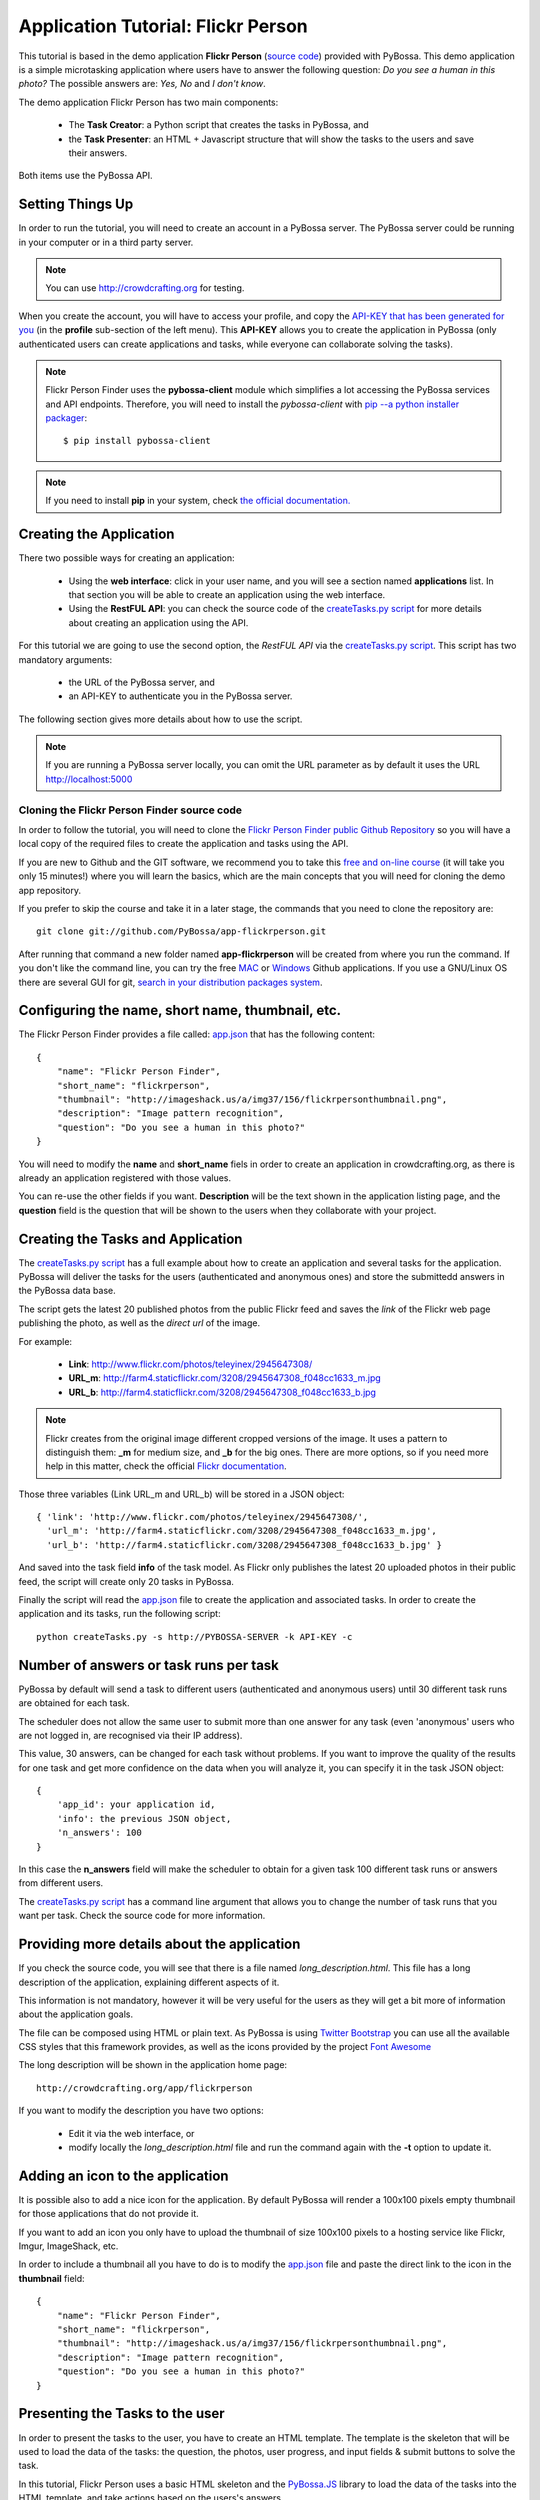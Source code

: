 ===================================
Application Tutorial: Flickr Person
===================================

This tutorial is based in the demo application **Flickr Person** (`source code`_) provided with
PyBossa. This demo application is a simple microtasking application where users have to
answer the following question: *Do you see a human in this photo?* The possible
answers are: *Yes, No* and *I don't know*.

.. _source code: https://github.com/PyBossa/app-flickrperson

The demo application Flickr Person has two main components:

  * The **Task Creator**: a Python script that creates the tasks in PyBossa, and
  * the **Task Presenter**: an HTML + Javascript structure that will show the tasks 
    to the users and save their answers.

Both items use the PyBossa API.

Setting Things Up
=================

In order to run the tutorial, you will need to create an account in a PyBossa
server. The PyBossa server could be running in your computer or in a third party
server.

.. note::

   You can use http://crowdcrafting.org for testing. 

When you create the account, you will have to access your profile, and copy the
`API-KEY that has been generated for you <http://crowdcrafting.org/account/profile>`_ 
(in the **profile** sub-section of the left menu). 
This **API-KEY** allows you to create the
application in PyBossa (only authenticated users can create applications and
tasks, while everyone can collaborate solving the tasks).

.. note:: 

    Flickr Person Finder uses the **pybossa-client** module which simplifies a lot
    accessing the PyBossa services and API endpoints. Therefore, you will need to
    install the *pybossa-client* with `pip --a python installer packager <http://pypi.python.org/pypi/pip>`_::

    $ pip install pybossa-client

.. note::
    
    If you need to install **pip** in your system, check `the official
    documentation. <http://www.pip-installer.org/en/latest/installing.html>`_

Creating the Application
========================

There two possible ways for creating an application:

  * Using the **web interface**: click in your user name, and you will
    see a section named **applications** list. In that section you will be able
    to create an application using the web interface.
  * Using the **RestFUL API**: you can check the source code of the
    `createTasks.py script <https://github.com/PyBossa/app-flickrperson/blob/master/createTasks.py>`_ 
    for more details about creating an application using the API.

For this tutorial we are going to use the second option, the *RestFUL API* via
the `createTasks.py script <https://github.com/PyBossa/app-flickrperson/blob/master/createTasks.py>`_. 
This script has two mandatory arguments:

    * the URL of the PyBossa server, and 
    * an API-KEY to authenticate you in the PyBossa server. 

The following section gives more details about how to use the script.

.. note::
    If you are running a PyBossa server locally, you can omit the URL parameter
    as by default it uses the URL http://localhost:5000

Cloning the Flickr Person Finder source code
--------------------------------------------

In order to follow the tutorial, you will need to clone the `Flickr Person
Finder public Github Repository <http://github.com/PyBossa/app-flickrperson>`_
so you will have a local copy of the required files to create the application
and tasks using the API.

If you are new to Github and the GIT software, we recommend you to take this
`free and on-line course <http://try.github.com>`_ (it will take you only
15 minutes!) where you will learn the basics, which are the main concepts that
you will need for cloning the demo app repository.

If you prefer to skip the course and take it in a later stage, the commands
that you need to clone the repository are::

    git clone git://github.com/PyBossa/app-flickrperson.git

After running that command a new folder named **app-flickrperson** will be
created from where you run the command. If you don't like the command line, you
can try the free `MAC <http://mac.github.com/>`_ or 
`Windows <http://windows.github.com/>`_ Github applications. If you use a GNU/Linux
OS there are several GUI for git, `search in your distribution packages system
<http://packages.ubuntu.com/search?suite=quantal&section=all&arch=any&keywords=git+gui&searchon=all>`_.


Configuring the name, short name, thumbnail, etc.
=================================================

The Flickr Person Finder provides a file called: `app.json <https://github.com/PyBossa/app-flickrperson/blob/master/app.json>`_  that has the
following content::

    {
        "name": "Flickr Person Finder",
        "short_name": "flickrperson",
        "thumbnail": "http://imageshack.us/a/img37/156/flickrpersonthumbnail.png",
        "description": "Image pattern recognition",
        "question": "Do you see a human in this photo?"
    }

You will need to modify the **name** and **short_name** fiels in order to
create an application in crowdcrafting.org, as there is already an application
registered with those values.

You can re-use the other fields if you want. **Description** will be the text
shown in the application listing page, and the **question** field is the
question that will be shown to the users when they collaborate with your
project.

Creating the Tasks and Application
==================================

The `createTasks.py script <https://github.com/PyBossa/app-flickrperson/blob/master/createTasks.py>`_
has a full example about how to create
an application and several tasks for the application. PyBossa will deliver the
tasks for the users (authenticated and anonymous ones) and store the submittedd
answers in the PyBossa data base.

The script gets the latest 20 published photos from the public Flickr feed and
saves the *link* of the Flickr web page publishing the photo, as well as the 
*direct url* of the image.

For example:

  * **Link**: http://www.flickr.com/photos/teleyinex/2945647308/
  * **URL_m**: http://farm4.staticflickr.com/3208/2945647308_f048cc1633_m.jpg
  * **URL_b**: http://farm4.staticflickr.com/3208/2945647308_f048cc1633_b.jpg

.. note::

    Flickr creates from the original image different cropped versions of the
    image. It uses a pattern to distinguish them: **_m** for medium size,
    and **_b** for the big ones. There are more options, so if you need more
    help in this matter, check the official `Flickr documentation <http://www.flickr.com/services/api/>`_.

Those three variables (Link URL_m and URL_b) will be stored in a JSON object::

  { 'link': 'http://www.flickr.com/photos/teleyinex/2945647308/',
    'url_m': 'http://farm4.staticflickr.com/3208/2945647308_f048cc1633_m.jpg', 
    'url_b': 'http://farm4.staticflickr.com/3208/2945647308_f048cc1633_b.jpg' }

And saved into the task field **info** of the task model. As Flickr only
publishes the latest 20 uploaded photos in their public feed, the script will
create only 20 tasks in PyBossa.

Finally the script will read the `app.json <https://github.com/PyBossa/app-flickrperson/blob/master/app.json>`_ file to create the application
and associated tasks. In order to create the application and its tasks, 
run the following script::

  python createTasks.py -s http://PYBOSSA-SERVER -k API-KEY -c
  

Number of answers or task runs per task
=======================================

PyBossa by default will send a task to different users (authenticated and
anonymous users) until 30 different task runs are obtained for each task. 

The scheduler does not allow the same user to submit more than one answer for 
any task (even 'anonymous' users who are not logged in, are recognised via 
their IP address).

This value, 30 answers, can be changed for each task without problems. If you want
to improve the quality of the results for one task and get more confidence on
the data when you will analyze it, you can specify it in the task JSON object::

    { 
        'app_id': your application id,
        'info': the previous JSON object,
        'n_answers': 100
    }

In this case the **n_answers** field will make the scheduler to obtain for
a given task 100 different task runs or answers from different users.

The `createTasks.py script <https://github.com/PyBossa/app-flickrperson/blob/master/createTasks.py>`_ has a command line argument that allows you to
change the number of task runs that you want per task. Check the source code
for more information.

Providing more details about the application
============================================

If you check the source code, you will see that there is a file named
*long_description.html*. This file has a long description of the application,
explaining different aspects of it.

This information is not mandatory, however it will be very useful for the users
as they will get a bit more of information about the application goals.

The file can be composed using HTML or plain text. As PyBossa is using `Twitter
Bootstrap <http://twitter.github.com/bootstrap/>`_ you can use all the available 
CSS styles that this framework provides, as well as the icons provided by the
project `Font Awesome <http://fortawesome.github.com/Font-Awesome/>`_

The long description will be shown in the application home page::

 http://crowdcrafting.org/app/flickrperson

If you want to modify the description you have two options:

 * Edit it via the web interface, or
 * modify locally the *long_description.html* file and run the command again
   with the **-t** option to update it.


Adding an icon to the application
=================================

It is possible also to add a nice icon for the application. By default PyBossa
will render a 100x100 pixels empty thumbnail for those applications that do not
provide it. 

If you want to add an icon you only have to upload the thumbnail of
size 100x100 pixels to a hosting service like Flickr, Imgur, ImageShack, etc. 

In order to include a thumbnail all you have to do is to modify the
`app.json <https://github.com/PyBossa/app-flickrperson/blob/master/app.json>`_
file and paste the direct link to the icon in the **thumbnail**
field::

    {
        "name": "Flickr Person Finder",
        "short_name": "flickrperson",
        "thumbnail": "http://imageshack.us/a/img37/156/flickrpersonthumbnail.png",
        "description": "Image pattern recognition",
        "question": "Do you see a human in this photo?"
    }


Presenting the Tasks to the user
================================

In order to present the tasks to the user, you have to create an HTML template.
The template is the skeleton that will be used to load the data of the tasks:
the question, the photos, user progress, and input fields & submit buttons 
to solve the task. 

In this tutorial, Flickr Person uses a basic HTML skeleton and the `PyBossa.JS
<http://pybossajs.rtfd.org>`_ library to load the data of the tasks into the 
HTML template, and take actions based on the users's answers.

.. note::
  When a task is submitted by an authenticated user, the task will save his
  user_id. For anonymous users the submitted task will only have the user IP
  address.


1. The HTML Skeleton
--------------------

The file_ **template.html** has the skeleton to show the tasks. The file has three 
sections or <div>:

  * **<div> for the warnings actions**. When the user saves an answer, a success
    feedback message is shown to the user. There is also an error one for
    the failures.
  * **<div> for the Flickr image**. This div will be populated with the task
    photo URL and LINK data.
  * **<div> for the Questions & Answer buttons**. There are three buttons with the 
    possible answers: *Yes*, *No*, and *I don't know*.

By default, the PyBossa framework loads for every task the PyBossa.JS library,
so you don't have to include it in your template.

All you have to do is to add a script section where you will be loading the
tasks and saving the answers from the users: <script></script>.

.. _file: https://github.com/PyBossa/app-flickrperson/blob/master/app-flickrperson/template.html

This template file will be used by the `createTasks.py <https://github.com/PyBossa/app-flickrperson/blob/master/createTasks.py>`_ script to send the
template as part of the JSON object that will create the application. 

.. note::
    You can also edit the HTML skeleton using the web interface. Once the
    application has been created in PyBossa you will see a button that allows
    you to edit the skeleton using a WYSIWYG editor.

In PyBossa every application has a **presenter** endpoint:

 * http://PYBOSSA-SERVER/app/SLUG/newtask

.. note::
   The **slug** is the short name for the application, in this case 
   **flickrperson**. 

Loading the above endpoint will load the skeleton and trigger the JavaScript 
functions to get a task from the PyBossa server and populate it in the HTML
skeleton.

The header and footer for the presenter are already provided by PyBossa, so the 
template only has to define the structure to present the data from the tasks to the
users and the action buttons, input methods, etc. to retrieve and save the 
answer from the volunteers.

1.1. Flickr Person Skeleton
~~~~~~~~~~~~~~~~~~~~~~~~~~~

In the Flickr Person Finder demo we have a very simple DOM. At the beginning
you will find a big div that will be used to show some messages to the user
about the success of an action, for instance that an answer has been saved or
that a new task is being loaded:

.. code-block:: html

    <div class="row">
      <!-- Success and Error Messages for the user --> 
      <div class="span6 offset2" style="height:50px">
        <div id="success" class="alert alert-success" style="display:none;">
          <a class="close">×</a>
          <strong>Well done!</strong> Your answer has been saved
        </div>
        <div id="loading" class="alert alert-info" style="display:none;">
          <a class="close">×</a>
          Loading next task...
        </div>
        <div id="taskcompleted" class="alert alert-info" style="display:none;">
          <strong>The task has been completed!</strong> Thanks a lot!
        </div>
        <div id="finish" class="alert alert-success" style="display:none;">
          <strong>Congratulations!</strong> You have participated in all available tasks!
          <br/>
          <div class="alert-actions">
            <a class="btn small" href="/">Go back</a>
            <a class="btn small" href="/app">or, Check other applications</a>
          </div>
        </div>
        <div id="error" class="alert alert-error" style="display:none;">
          <a class="close">×</a>
          <strong>Error!</strong> Something went wrong, please contact the site administrators
        </div>
      </div> <!-- End Success and Error Messages for the user -->
    </div> <!-- End of Row -->

Then we have the skeleton where we will be loading the Flickr photos, and
the submission buttons for the user.

First it creates a row that will have two columns (in Bootstrap a row can have
12 columns), so we will populate a structure like this:

.. code-block:: html

    <div class="row skeleton">
        <!-- First column for showing the question, submission buttons and user
        progress -->
        <div class="span6"></div>
        <!-- Second column for showing the Flickr photo -->
        <div class="span6"></div>
    </div>


The content for the first column where we will be showing the question of the
task, the submission buttons with the answers: yes, no, and I don't know, and
obviously the user progress for the user, so he can know how many tasks he has
completed and how many are left. The code is the following:

.. code-block::html

    <div class="span6 "><!-- Start of Question and Submission DIV (column) -->
        <h1 id="question">Question</h1> <!-- The question will be loaded here -->
        <div id="answer"> <!-- Start DIV for the submission buttons -->
            <!-- If the user clicks this button, the saved answer will be value="yes"-->
            <button class="btn btn-success btn-answer" value='Yes'><i class="icon icon-white icon-thumbs-up"></i> Yes</button>
            <!-- If the user clicks this button, the saved answer will be value="no"-->
            <button class="btn btn-danger btn-answer" value='No'><i class="icon icon-white icon-thumbs-down"></i> No</button>
            <!-- If the user clicks this button, the saved answer will be value="NotKnown"-->
            <button class="btn btn-answer" value='NotKnown'><i class="icon icon-white icon-question-sign"></i> I don't know</button>
        </div><!-- End of DIV for the submission buttons -->
        <!-- Feedback items for the user -->
        <p>You are working now on task: <span id="task-id" class="label label-warning">#</span></p>
        <p>You have completed: <span id="done" class="label label-info"></span> tasks from
        <!-- Progress bar for the user -->
        <span id="total" class="label label-inverse"></span></p>
        <div class="progress progress-striped">
            <div id="progress" rel="tooltip" title="#" class="bar" style="width: 0%;"></div>
        </div>
        <!-- 
            This application uses Disqus to allow users to provide some feedback.
            The next section includes a button that when a user clicks on it will
            load the comments, if any, for the given task
        -->
        <div id="disqus_show_btn" style="margin-top:5px;">
            <button class="btn btn-primary btn-large btn-disqus" onclick="loadDisqus()"><i class="icon-comments"></i> Show comments</button>
            <button class="btn btn-large btn-disqus" onclick="loadDisqus()" style="display:none"><i class="icon-comments"></i> Hide comments</button>
        </div><!-- End of Disqus Button section -->
        <!-- Disqus thread for the given task -->
        <div id="disqus_thread" style="margin-top:5px;display:none"></div>
    </div><!-- End of Question and Submission DIV (column) -->


Then we will add the code for showing the photos. This second column will be
much simpler:

.. code-block:: html

    <div class="span6"><!-- Start of Photo DIV (columnt) -->
        <a id="photo-link" href="#">
            <img id="photo" src="http://img339.imageshack.us/img339/9017/loadingo.png" style="max-width=100%">
        </a>
    </div><!-- End of Photo DIV (column) -->


In the above code we use a place holder *loadingo.png* that we have created
previously, so we show an image while the first one from the task is getting
loaded.

The second section of the skeleton, if we join the previous snippets of code
will be like this:

.. code-block:: html

    <div class="row skeleton"> <!-- Start Skeleton Row-->
        <div class="span6 "><!-- Start of Question and Submission DIV (column) -->
            <h1 id="question">Question</h1> <!-- The question will be loaded here -->
            <div id="answer"> <!-- Start DIV for the submission buttons -->
                <!-- If the user clicks this button, the saved answer will be value="yes"-->
                <button class="btn btn-success btn-answer" value='Yes'><i class="icon icon-white icon-thumbs-up"></i> Yes</button>
                <!-- If the user clicks this button, the saved answer will be value="no"-->
                <button class="btn btn-danger btn-answer" value='No'><i class="icon icon-white icon-thumbs-down"></i> No</button>
                <!-- If the user clicks this button, the saved answer will be value="NotKnown"-->
                <button class="btn btn-answer" value='NotKnown'><i class="icon icon-white icon-question-sign"></i> I don't know</button>
            </div><!-- End of DIV for the submission buttons -->
            <!-- Feedback items for the user -->
            <p>You are working now on task: <span id="task-id" class="label label-warning">#</span></p>
            <p>You have completed: <span id="done" class="label label-info"></span> tasks from
            <!-- Progress bar for the user -->
            <span id="total" class="label label-inverse"></span></p>
            <div class="progress progress-striped">
                <div id="progress" rel="tooltip" title="#" class="bar" style="width: 0%;"></div>
            </div>
            <!-- 
                This application uses Disqus to allow users to provide some feedback.
                The next section includes a button that when a user clicks on it will
                load the comments, if any, for the given task
            -->
            <div id="disqus_show_btn" style="margin-top:5px;">
                <button class="btn btn-primary btn-large btn-disqus" onclick="loadDisqus()"><i class="icon-comments"></i> Show comments</button>
                <button class="btn btn-large btn-disqus" onclick="loadDisqus()" style="display:none"><i class="icon-comments"></i> Hide comments</button>
            </div><!-- End of Disqus Button section -->
            <!-- Disqus thread for the given task -->
            <div id="disqus_thread" style="margin-top:5px;display:none"></div>
        </div><!-- End of Question and Submission DIV (column) -->
        <div class="span6"><!-- Start of Photo DIV (column) -->
            <a id="photo-link" href="#">
                <img id="photo" src="http://img339.imageshack.us/img339/9017/loadingo.png" style="max-width=100%">
            </a>
        </div><!-- End of Photo DIV (columnt) -->
    </div><!-- End of Skeleton Row -->


2. Loading the Task data
~~~~~~~~~~~~~~~~~~~~~~~~

Now that we have set up the *skeleton* to load the task data, let's see what
JavaScript should we write to populate with the pictures from Flickr and how we
can grab the answer of the user and save it back in the server.

All the action takes place in the file_
**template.html** script section.

The script is very simple, it uses the  `PyBossa.JS library
<http://pybossajs.rtfd.org>`_ to get a new task and
to submit and save the answer in the server.

`PyBossa.JS <http://pybossajs.rtfd.org>`_ provides two methods that have to
been overridden with some logic, as each application will have a different
need, i.e. some applications will be loading other type of data in a different
skeleton:

  * pybossa.taskLoaded(function(task, deferred){});
  * pybossa.presentTask(function(task, deferred){});

The **pybossa.taskLoaded** method will be in charge of adding new **<img/>**
objects to the DOM once they have been loaded from Flickr (the URL is provided
by the task object in the field task.info.url_b), and resolve  the deferred
object, so another task for the current user can be pre-loaded. The code is the
following:

.. code-block:: javascript

    pybossa.taskLoaded(function(task, deferred) {
        if ( !$.isEmptyObject(task) ) {
            // load image from flickr
            var img = $('<img />');
            img.load(function() {
                // continue as soon as the image is loaded
                deferred.resolve(task);
            });
            img.attr('src', task.info.url_b).css('height', 460);
            img.addClass('img-polaroid');
            task.info.image = img;
        }
        else {
            deferred.resolve(task);
        }
    });

The **pybossa.presentTask** method will be called when a task has been obtained
from the server: 

.. code-block:: javascript

  { question: application.description,
    task: { 
            id: value,
            ...,
            info: { 
                    url_m: 
                    link:
                   } 
          } 
  }


That JSON object will be accessible via the task object passed as an argument
to the pybossa.presentTask method. First we will need to check that we are not
getting an empty object, as it will mean that there are no more available tasks
for the current user. In that case, we should hide the skeleton, and say thanks
to the user as he has participated in all the tasks of the application.

If the task object is not empty, then we have task to load into the *skeleton*.
In this demo application, we will basically updating the question, adding the
photo to the DOM, updating the user progress and add some actions to the 
submission buttons so we can save the answer of the volunteer.

The PyBossa.JS library treats the user input as an "async function". This is
why the function gets a deferred object, as this object will be *resolved* when
the user clicks in one of the possible answers. We use this approach to load in
the background the next task for the user while the volunteer is solving the
current one. Once the answer has been saved in the server, we resolve the
deferred:

.. code-block:: javascript

    pybossa.presentTask(function(task, deferred) {
        if ( !$.isEmptyObject(task) ) {
            loadUserProgress();
            $('#photo-link').html('').append(task.info.image);
            $("#photo-link").attr("href", task.info.link);
            $("#question").html(task.info.question);
            $('#task-id').html(task.id);
            $('.btn-answer').off('click').on('click', function(evt) {
                var answer = $(evt.target).attr("value");
                if (typeof answer != 'undefined') {
                    //console.log(answer);
                    pybossa.saveTask(task.id, answer).done(function() {
                        deferred.resolve();
                    });
                    $("#loading").fadeIn(500);
                    if ($("#disqus_thread").is(":visible")) {
                        $('#disqus_thread').toggle();
                        $('.btn-disqus').toggle();
                    }
                }
                else {
                    $("#error").show();
                }
            });
            $("#loading").hide();
        }
        else {
            $(".skeleton").hide();
            $("#loading").hide();
            $("#finish").fadeIn(500);
        }
    });

It is important to note that in this method we bind the *on-click* action for
the *Yes*, *No* and *I don't know* buttons to call the above
snippet:

.. code-block:: javascript

    $('.btn-answer').off('click').on('click', function(evt) {
        var answer = $(evt.target).attr("value");
        if (typeof answer != 'undefined') {
            //console.log(answer);
            pybossa.saveTask(task.id, answer).done(function() {
                deferred.resolve();
            });
            $("#loading").fadeIn(500);
            if ($("#disqus_thread").is(":visible")) {
                $('#disqus_thread').toggle();
                $('.btn-disqus').toggle();
            }
        }
        else {
            $("#error").show();
        }
    });


If your application uses other input methods, you will have to adapt this to
fit your application needs.

Finally, the pybossa.presentTask calls a method named
**loadUserProgress**. This method is in charge of getting the user progress of
the user and update the progress bar accordingly:

.. code-block:: javascript

    function loadUserProgress() {
        pybossa.userProgress('flickrperson').done(function(data){
            var pct = Math.round((data.done*100)/data.total);
            $("#progress").css("width", pct.toString() +"%");
            $("#progress").attr("title", pct.toString() + "% completed!");
            $("#progress").tooltip({'placement': 'left'}); 
            $("#total").text(data.total);
            $("#done").text(data.done);
        });
    }

You can update the code to only show the number of answers, or remove it
completely, however the volunteers will benefit from this type of information
as they will be able to know how many tasks they have to do, giving an idea of
progress while the contribute to the project.

Finally, we only need in our application to run the PyBossa application:

.. code-block:: javascript

    pybossa.run('flickrperson')


4. Saving the answer
--------------------

Once the task has been presented, the users can click on the answer buttons:
**Yes**, **No** or **I don't know**.

*Yes* and *No* save the answer in the DB (check **/api/taskrun**) with information 
about the task and the answer, while the button *I don't know* simply loads another 
task as sometimes the image is not available (the Flickr user has delete it) or it 
is not clear if there is a human or not in the image (you only see one hand and 
nothing else).

In order to submit and save the answer from the user, we will use again the `PyBossa.JS 
library <http://pybossajs.rtfd.org>`_. In this case:

.. code-block:: javascript

  pybossa.saveTask( taskid, answer )

The *pybossa.saveTask* method saves an answer for a given task. In the
previous section we show that in the pybossa.presentTask method the *task-id*
can be obtained, as we will be passing the object to saveTask method.

The method allows us to give a successful pop-up feedback for the user, so you  
can use the following structure to warn the user and tell him that his answer
has been successfully saved:

.. code-block:: javascript

  pybossa.saveTask( taskid, answer ).done(
    function( data ) {
        // Show the feedback div
        $("#success").fadeIn(); 
        // Fade out the pop-up after a 1000 miliseconds
        setTimeout(function() { $("#success").fadeOut() }, 1000);
    };
  );


2. Updating the template for all the tasks
------------------------------------------

It is possible to update the template of the application without
having to re-create the application and its tasks. In order to update the
template, you only have to modify the file *template.html* and run the following
command::

  python createTasks.py -u http://PYBOSSA-SERVER -k API-KEY -t

You can also use the web interface to do it, and see the changes in real time
before saving the results. Check your application page, and click in the button
**Edit the task presenter**


3. Test the task presenter
--------------------------

In order to test the application task presenter, go to the following URL::

  http://PYBOSSA-SERVER/app/SLUG/presenter

The presenter will load one task, and you will be able to submit and save one
answer for the current task.

4. Check the results
--------------------

In order to see the answers from the volunteers, you can open in your web
browser the file **results.html**. The web page should show a chart pie with
answers from the server http://crowdcrafting.org but you can modify the file
**results.js** to poll your own server data.
¬                                                                                    
The results page shows the number of answers from the volunteers for a given
task (the related photo will be shown), making easy to compare the results
submitted by the volunteers.

The results page is created using the `D3.JS library <http://d3js.org>`_.

.. note::
    You can see a demo of the results page `here
    <http://dev.pybossa.com/app-flickrperson>`_

Creating a tutorial for the users
=================================

In general, users will like to have some feedback when accessing for the very
first time your application. Usually, the overview page of your application
will not be enough, so you can actually build a tutorial (a web page) that
will explain to the volunteer how he can participate in the application.

PyBossa will detect if the user is accessing for the very first time your
application, so in that case, it will load the **tutorial** if your application
has one.

Adding a tutorial is really simple: you only have to create a file named
**tutorial.html** and load the content of the file to the **info** object::

  info = { 'thumbnail': http://hosting-service/thumbnail-name.png,
           'task_presenter': template.html file,
           'tutorial': '<div class="row"><div class="span12"><h1>Tutorial</h1>...</div></div>'
         }

The `createTasks.py <https://github.com/PyBossa/app-flickrperson/blob/master/createTasks.py>`_ 
file will detect if you have file called
**tutorial.html** and in that case, load the contents automatically for you in
the **info** JSON object.

The tutorial could have whatever you like: videos, nice animations, etc.
PyBossa will render for you the header and the footer, so you only have to
focus on the content. You can actually copy the template.html file and use it
as a draft of your tutorial or just include a video of yourself explaining why 
your project is important and how, as a volunteer, you can contribute.

If your application has a tutorial, you can actually access it directly in this
endpoint::

  http://server/app/tutorial

